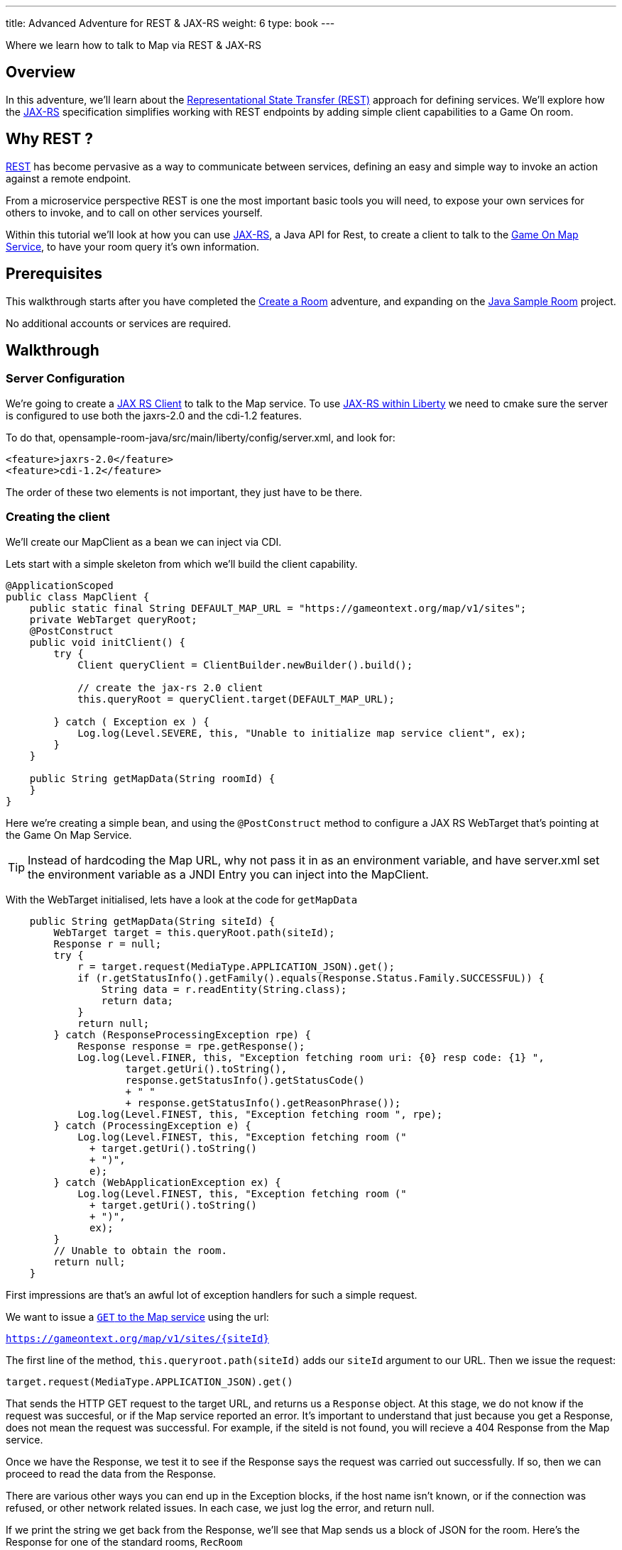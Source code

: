 ---
title: Advanced Adventure for REST & JAX-RS
weight: 6
type: book
---

:icons: font
:toc:
:toc-title:
:toc-placement: preamble
:toclevels: 2
:linkref: http://www.google.com
:rest: https://en.wikipedia.org/wiki/Representational_state_transfer
:jaxrs: https://en.wikipedia.org/wiki/Java_API_for_RESTful_Web_Services
:jaxrsclient: https://docs.oracle.com/javaee/7/api/javax/ws/rs/client/package-summary.html
:mapservice: link:/architecture/Map.html
:sample-room-with-mapclient: https://github.com/gameontext/sample-room-java/tree/c888aad87b5ebac2a2fe740b1b39d3194d95b60b/src/main/java/org/gameontext/sample/map/client
:sample-room: https://github.com/gameontext/sample-room-java
:sample-room-walkthrough: link:createRoom.adoc
:liberty-jaxrs-config: https://www.ibm.com/support/knowledgecenter/SS7K4U_8.5.5/com.ibm.websphere.wlp.zseries.doc/ae/twlp_jaxrs2.0_clientconfig.html
:map-swagger-get-room: https://gameontext.org/swagger/#!/map/getRoom
:circuit-breaker: http://www.javaworld.com/article/2824163/application-performance/stability-patterns-applied-in-a-restful-architecture.html?page=2
:failsafe: https://github.com/jhalterman/failsafe
:jsr107: link:jsr107caching.html

Where we learn how to talk to Map via REST & JAX-RS

== Overview

In this adventure, we'll learn about the {rest}[Representational State Transfer (REST)] approach
for defining services. We'll explore how the {jaxrs}[JAX-RS] specification simplifies working with
REST endpoints by adding simple client capabilities to a Game On room.

== Why REST ?

{rest}[REST] has become pervasive as a way to communicate between services, defining an easy and simple way
to invoke an action against a remote endpoint.

From a microservice perspective REST is one the most important basic tools you will need, to expose your
own services for others to invoke, and to call on other services yourself.

Within this tutorial we'll look at how you can use {jaxrs}[JAX-RS], a Java API for Rest,
to create a client to talk to the {mapservice}[Game On Map Service], to have your room query it's own information.

== Prerequisites

This walkthrough starts after you have completed the {sample-room-walkthrough}[Create a Room]
adventure, and expanding on the {sample-room}[Java Sample Room] project.

No additional accounts or services are required.

== Walkthrough

=== Server Configuration

We're going to create a {jaxrsclient}[JAX RS Client] to talk to the Map service. To use
{liberty-jaxrs-config}[JAX-RS within Liberty] we need
to cmake sure the server is configured to use both the jaxrs-2.0 and the
cdi-1.2 features.

To do that, opensample-room-java/src/main/liberty/config/server.xml, and look for:

[source,xml]
----
<feature>jaxrs-2.0</feature>
<feature>cdi-1.2</feature>
----

The order of these two elements is not important, they just have to be there.

=== Creating the client

We'll create our MapClient as a bean we can inject via CDI.

Lets start with a simple skeleton from which we'll build the client capability.

[source,java]
----
@ApplicationScoped
public class MapClient {
    public static final String DEFAULT_MAP_URL = "https://gameontext.org/map/v1/sites";
    private WebTarget queryRoot;
    @PostConstruct
    public void initClient() {
        try {
            Client queryClient = ClientBuilder.newBuilder().build();

            // create the jax-rs 2.0 client
            this.queryRoot = queryClient.target(DEFAULT_MAP_URL);

        } catch ( Exception ex ) {
            Log.log(Level.SEVERE, this, "Unable to initialize map service client", ex);
        }
    }

    public String getMapData(String roomId) {
    }
}
----

Here we're creating a simple bean, and using the `@PostConstruct` method to configure
a JAX RS WebTarget that's pointing at the Game On Map Service.

TIP: Instead of hardcoding the Map URL, why not pass it in as an environment variable, and
have server.xml set the environment variable as a JNDI Entry you can inject into the MapClient.

With the WebTarget initialised, lets have a look at the code for `getMapData`

[source,java]
----
    public String getMapData(String siteId) {
        WebTarget target = this.queryRoot.path(siteId);
        Response r = null;
        try {
            r = target.request(MediaType.APPLICATION_JSON).get();
            if (r.getStatusInfo().getFamily().equals(Response.Status.Family.SUCCESSFUL)) {
                String data = r.readEntity(String.class);
                return data;
            }
            return null;
        } catch (ResponseProcessingException rpe) {
            Response response = rpe.getResponse();
            Log.log(Level.FINER, this, "Exception fetching room uri: {0} resp code: {1} ",
                    target.getUri().toString(),
                    response.getStatusInfo().getStatusCode()
                    + " "
                    + response.getStatusInfo().getReasonPhrase());
            Log.log(Level.FINEST, this, "Exception fetching room ", rpe);
        } catch (ProcessingException e) {
            Log.log(Level.FINEST, this, "Exception fetching room ("
              + target.getUri().toString()
              + ")",
              e);
        } catch (WebApplicationException ex) {
            Log.log(Level.FINEST, this, "Exception fetching room ("
              + target.getUri().toString()
              + ")",
              ex);
        }
        // Unable to obtain the room.
        return null;
    }
----

First impressions are that's an awful lot of exception handlers for such a simple request.

We want to issue a {map-swagger-get-room}[`GET` to the Map service] using the url:

`https://gameontext.org/map/v1/sites/{siteId}`

The first line of the method, `this.queryroot.path(siteId)` adds our `siteId` argument
to our URL. Then we issue the request:

`target.request(MediaType.APPLICATION_JSON).get()`

That sends the HTTP GET request to the target URL, and returns us a `Response` object. At this
stage, we do not know if the request was succesful, or if the Map service reported an error.
It's important to understand that just because you get a Response, does not mean the request
was successful. For example, if the siteId is not found, you will recieve a 404 Response from
the Map service.

Once we have the Response, we test it to see if the Response says the
request was carried out successfully. If so, then we can proceed to read the data from
the Response.

There are various other ways you can end up in the Exception blocks, if the host name isn't known,
or if the connection was refused, or other network related issues. In each case, we just
log the error, and return null.

If we print the string we get back from the Response, we'll see that Map sends us a block of
JSON for the room. Here's the Response for one of the standard rooms, `RecRoom`

[source,json]
----
{
  "info": {
     "name":"RecRoom",
     "fullName":"Rec Room",
     "description":"A dimly lit shabbily decorated room, that appears tired and dated. It looks like someone attempted to provide kitchen facilities here once, but you really wouldn't want to eat anything off those surfaces!",
     "doors":{
       "n":"A dark alleyway, with a Neon lit sign saying 'Rec Room', you can hear the feint sounds of a jukebox playing.",
       "w":"The doorway has a sign saying 'Rec Room' beneath it, about halfway down the door, someone has written 'No Goblins' in crayon.",
       "s":"Hidden behind piles of trash, you think you can make out the back entrance to the Rec Room.",
       "e":"The window on the wall of the Rec Room looks large enough to climb through."}
   },
   "exits":{
       "n":{"name":"creepyroom",
            "fullName":"Creepy Room",
            "door":"A steel door with a coffee cup.",
            "_id":"edb77e1c506243ffa2dc496de6970b13"},
       "w":{"name":"First Room",
            "fullName":"The First Room",
            "door":"A fake wooden door with stickers of friendly faces plastered all over it",
            "_id":"firstroom"},
       "s":{"name":"REAL",
            "fullName":"rEaLItY",
            "door":"A very very very very very very very very very very very very normal door",
            "_id":"f9ec231dc64379be70d081e04d340f81"},
       "e":{"name":"room14",
            "fullName":"David o",
            "door":"See 'Try East' close by",
            "_id":"e784d7f9eaff39fde4b6607116bb2c16"}
   },
   "owner":"game-on.org",
   "createdOn":"2017-02-23T21:29:53.548Z",
   "assignedOn":"2017-02-23T21:29:53.549Z",
   "coord":{"x":1,"y":0},
   "type":"room",
   "_id":"658aa51512b7cbbc3ee5d0f502525545",
   "_rev":"17-547f06f5dbfa4c98e959d6978353fcaf"
}
----

Here you can see JSON returned containing the information supplied when the room was registered.
Along with additional information related to it's current location within the Map; coordinates,
adjoining rooms, and creation timestamps.

With a little effort, we can write some code to retrieve the parts we are interested in, and
then return that from our MapClient `getMapData` method as a typed object, rather than as a JSON String.

We're only really after the name/fullname/description for our room. Lets create a bean to
hold the data, so we have an object to return. This is just a really simple POJO, nothing
to be amazed at ;)

[source,java]
----
public class MapData {
    private String name;
    private String fullName;
    private String description;

    public String getName() {
        return name;
    }
    public void setName(String name) {
        this.name = name;
    }
    public String getFullName() {
        return fullName;
    }
    public void setFullName(String fullName) {
        this.fullName = fullName;
    }
    public String getDescription() {
        return description;
    }
    public void setDescription(String description) {
        this.description = description;
    }
}
----

Lets update the MapClient `getMapData` method to parse the JSON and populate the POJO.
Change the return type of the method to be the new `MapData` class, and then remove the
line `return data;` and substitute this block of code to process the returned data.

[source,java]
----
        try {
            rdr = Json.createReader(new StringReader(data));
            JsonObject returnedJson = rdr.readObject();
            JsonObject info = returnedJson.getJsonObject("info");

            MapData mapData = new MapData();
            mapData.setName(info.getString("name",null));
            mapData.setFullName(info.getString("fullName",null));
            mapData.setDescription(info.getString("description",null));

            return mapData;
        } finally {
            if (rdr != null) {
                rdr.close();
            }
        }
----

That's enough to get us a basic functional MapClient that we can use to
retrieve the name/fullName/description for any room.

=== Using the client

Now let's look at wiring that client to our Room. We'll have our room look
up it's data from the map, and have it use that, instead of the data we've
supplied as defaults within RoomDescription.

Our first challenge is discovering our room id, we could cut & paste it
into the code manually from the room registration. Or we could inject it
via an environment variable (then via jndi, and ``@Resource` or `@Inject`).

There's a third, simpler option. We can use the id as sent to us in each Game On
message sent to our room.

Every time Game On sends a message to a room, it includes the id of the room
it's talking to as part of the routing information in the message.

One of the first messages the room receives is `roomHello`, to which we would
normally respond with the `location` message that supplies Game On with the
room description etc.

We'll update the logic so that once we receieve our `roomHello` we'll make a
quick call to Map to retrieve the description, and then use that data to give
back to Game On.

The `roomHello` handler today lives over in `RoomImplementation` and looks
like this.

[source,java]
----
case roomHello:
    //		roomHello,<roomId>,{
    //		    "username": "username",
    //		    "userId": "<userId>",
    //		    "version": 1|2
    //		}
    // See RoomImplementationTest#testRoomHello*

    // Send location message
    endpoint.sendMessage(session, Message.createLocationMessage(userId, roomDescription));

    // Say hello to a new person in the room
    endpoint.sendMessage(session,
            Message.createBroadcastEvent(
                    String.format(HELLO_ALL, username),
                    userId, HELLO_USER));
    break;
----

If we look a little above the block, we can see the switch statement, using `message.getTarget`
to obtain the message type for evaluation. The `message` object offers another method,
`getTargetId` which will return us the roomId for the recieved message.

Lets start by injecting the MapClient to the `RoomImplementation`. Add a field declaration
with an `@Inject` annotation like this.

[source,java]
----
@Inject
MapClient mapClient;
----

That will cause CDI to inject an instance of the `MapClient` class into `RoomImplementation`,
which we'll use to lookup our room details.

TIP: Remember you cannot use Injected resources within the objects constructor, they haven't
been injected yet!! Use a `@PostConstruct` method instead.

Revisit the `roomHello` block we identified earlier, and before sending the `location`
message, add this code;

[source,java]
----
  String roomId = message.getTargetId();
  MapData data = mapClient.getMapData(roomId);
  if(data!=null){
    roomDescription.setDescription(data.getDescription());
    roomDescription.setName(data.getName());
    roomDescription.setFullName(data.getFullName());
  }
----

You can verify this now if you deploy the room, edit the room description using
the room registration user interface, and then visit your room. When you enter the room
will use the description from the data registered
in map, rather than the hardcoded defaults in the `RoomDescription` class.

=== Improving the usage

Great, except now we're making a request to update that info every time anyone enters
the room, and we really should consider caching that information, as its unlikely it changes frequently.

TIP: Consider using a JSR107 type cache to store the description information, then you
can configure expiry conditions, and share the cache between scaled instances of your room!
Check the JSR107 Advanced Adventure for details.

Lets add a field to store the MapData within the `RoomImplementation` class. Near where
you added the `MapClient` injection, add..

[source,java]
----
MapData data = null;
----

Then, update the block we just added to only perform the get if we haven't done one yet.

[source,java]
----
  String roomId = message.getTargetId();
  if(data==null){
    data = mapClient.getMapData(roomId);
    if(data!=null){
      roomDescription.setDescription(data.getDescription());
      roomDescription.setName(data.getName());
      roomDescription.setFullName(data.getFullName());
    }
  }
----

That's pretty good, we could even add a simple command in the `processCommand`
block that could wipe the cached data so it can be refreshed;

[source,java]
----
  case "/clearcache":
    data = null;
    endpoint.sendMessage(session,
         Message.createSpecificEvent(userId, "Cache Cleared."));
    break;
----

Now when you connect to the room, you can issue `/clearcache` and exit & re-enter
the room to have it pick up changes made via the room registration interface.

[TIP]
=====
Although it may now feel as if we've covered all the bases with our simple
cache, consider what happens when the mapClient returns null. If there's an error
talking to the Map service, resulting in a null return, the current approach would
retry the request every time a player entered the room. That may not be ideal if
your room is high traffic, or if the response is an error 500.

Define fallback behaviors for these conditions (for example, use default hard-coded values in this case),
and consider {circuitbreaker}[circuit breaker] or bulkhead patterns to minimize the number of outbound
calls placed when errors occur. {failsafe}[Failsafe] is a lightweight Java library with few dependencies
that can help with this, but that feels like a different adventure.
=====

==== Example in github.

In case you just want to see what it can look like when it's all put together,
we've got a git repo you may want to {sample-room-with-mapclient}[check out].
(Pun intended.)


== Suggested extensions

This has been a simple look at REST, using a single 'GET' operation.
The {map-swagger-get-room}[Map API] supports many others, and the Player service
has a REST API also.

You could try using the Player REST API to track the location of players
who were in your room recently.

You could expand your room service to host multiple rooms behind a
single endpoint, and use the RoomID from room hello to lookup which
description you should return when a user connects. Remember to cache
the MapData for each ID!

== Conclusion

By following this guide, you have created a basic JAX-RS client, and
used it to invoke the REST API of the Map service to look up your
rooms details.

== Suggested further adventures.

You may want to consider the {jsr107}[JSR107 Caching example] to see how you
could create a cache for the MapData that would automatically expire
after a defined period of time.
